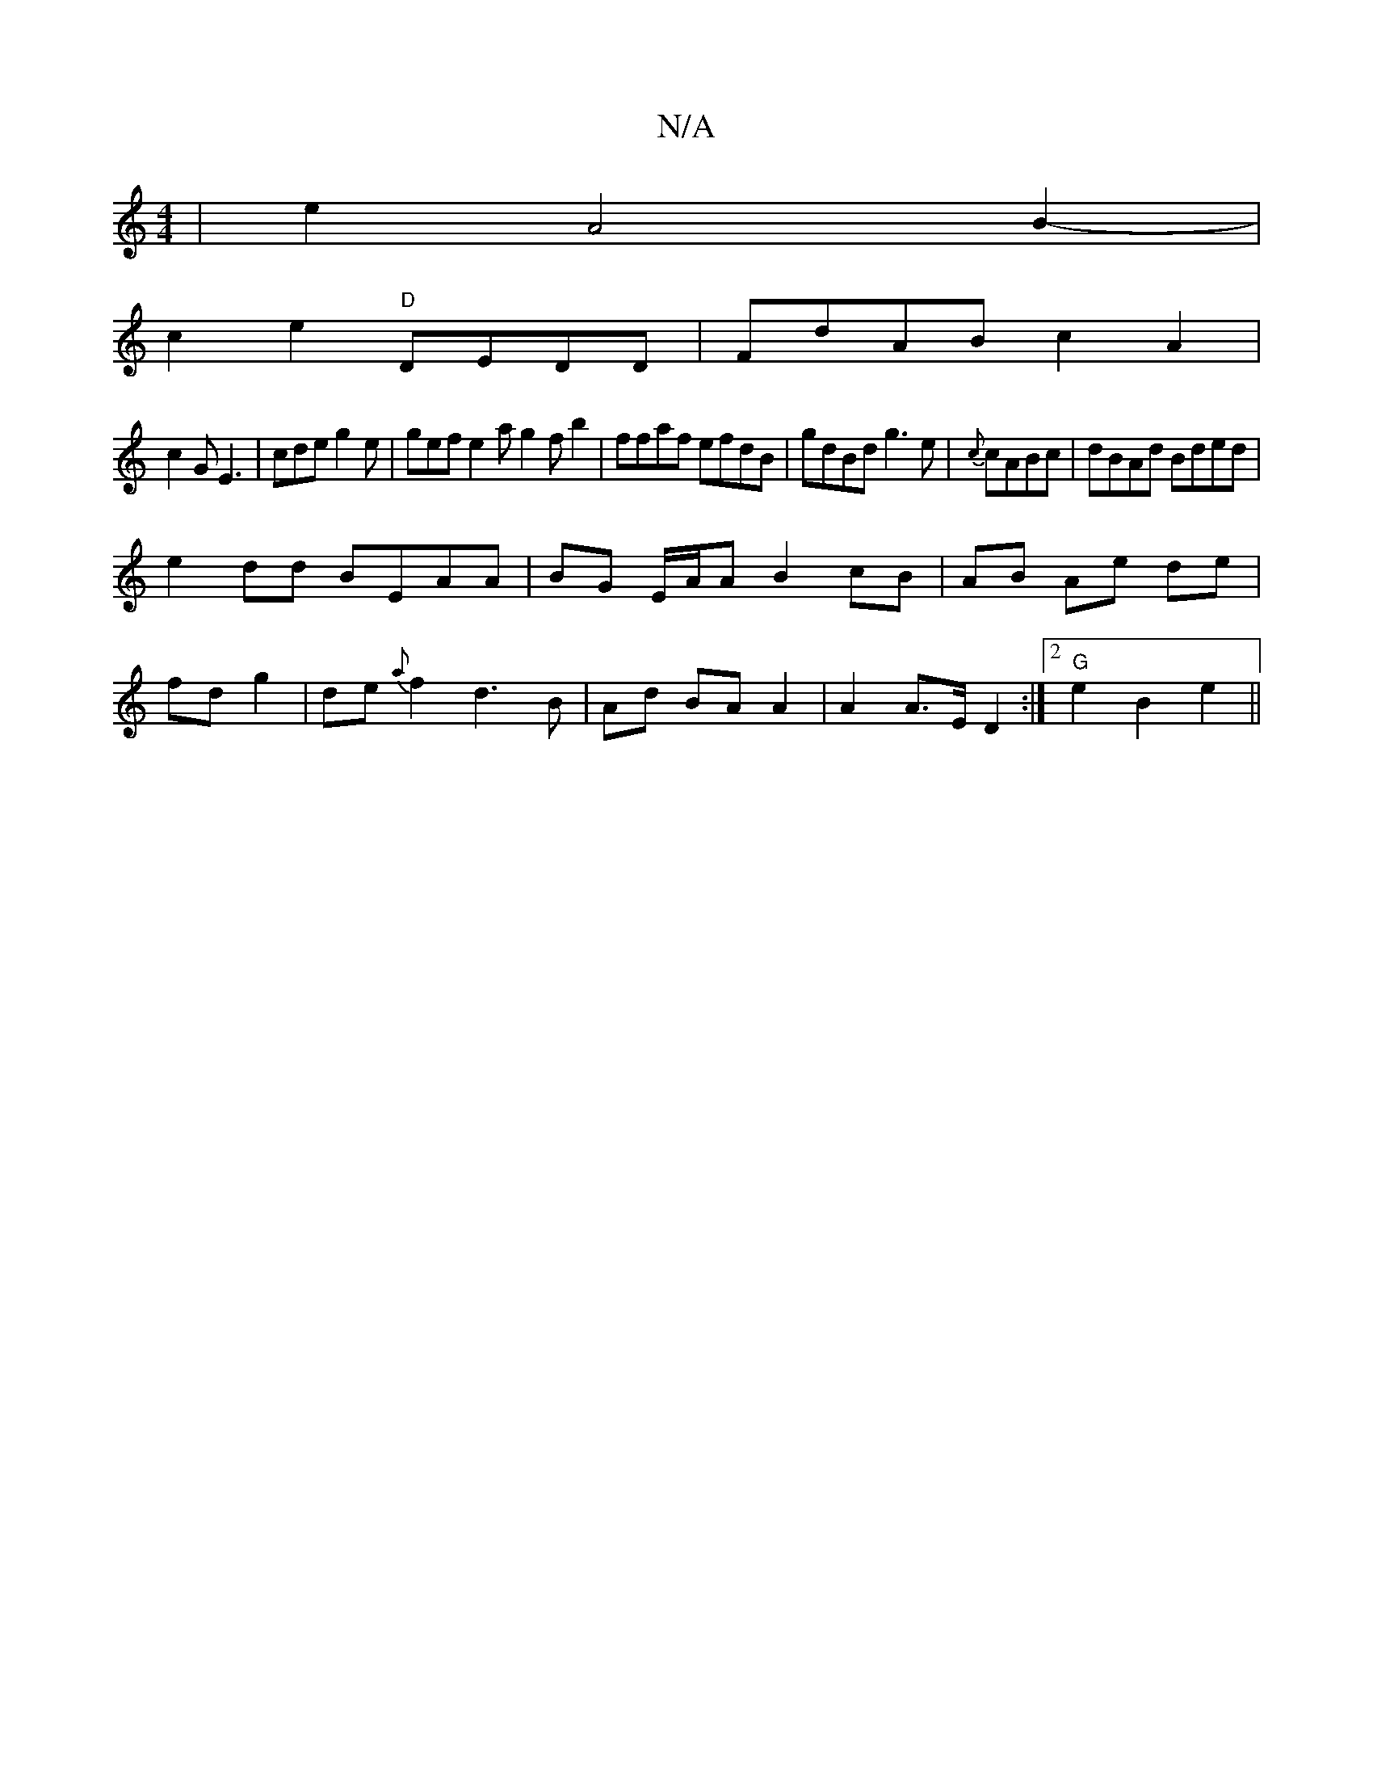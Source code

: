 X:1
T:N/A
M:4/4
R:N/A
K:Cmajor
| e2 A4B2-|
c2 e2 "D"DEDD|FdAB c2A2|
c2G E3|cde g2e|gef e2a g2f b2|ffaf efdB|gdBd g3e|{c}cABc | dBAd Bded|
e2dd BEAA|BG E/A/A B2 cB|AB Ae de |
fd g2|de{a}f2 d3 B | Ad BA A2| A2 A>E D2 :|2 "G"e2 B2e2||
